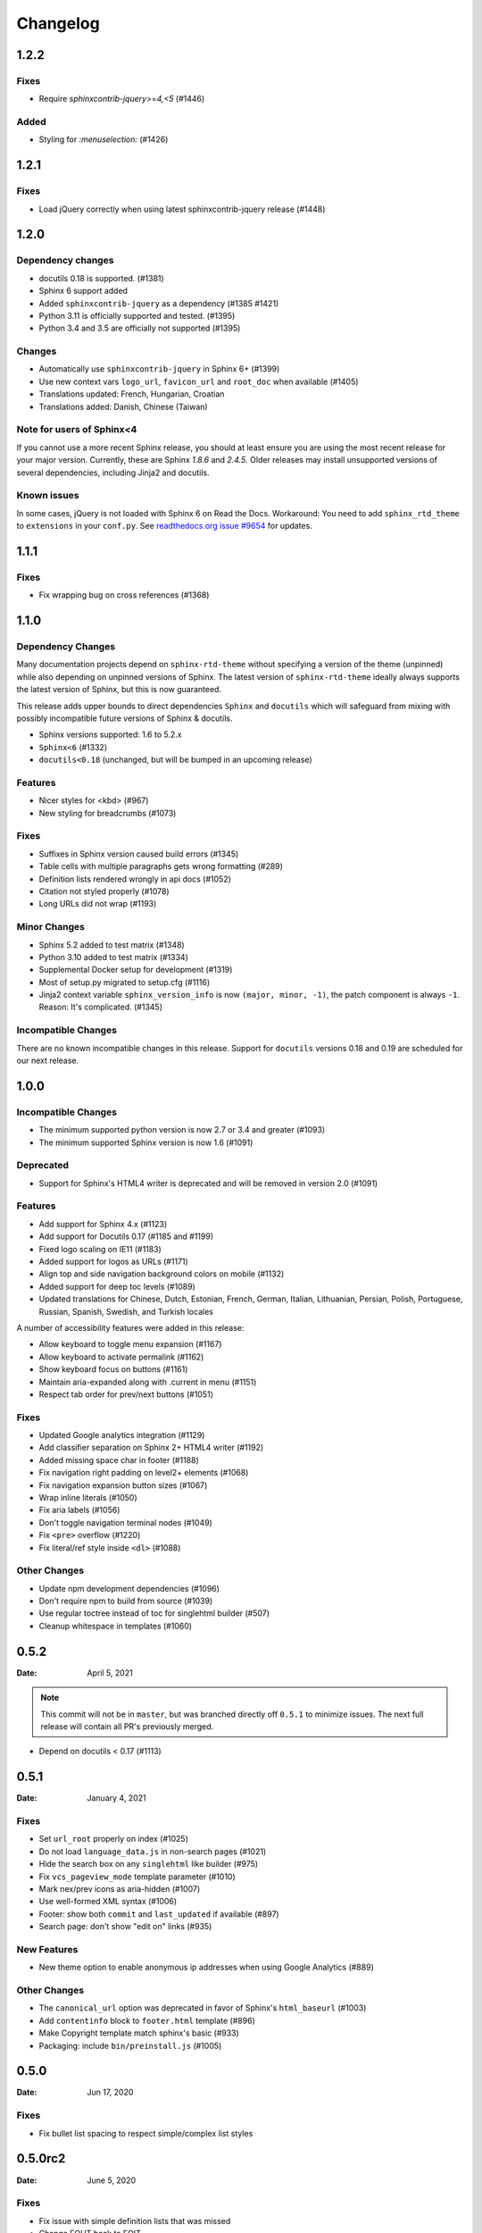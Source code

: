 *********
Changelog
*********

.. seealso:: :ref:`howto_upgrade`

.. |theme_version| replace:: 1.2.1


.. _release-1.2.2:

1.2.2
=====

Fixes
-----

* Require `sphinxcontrib-jquery>=4,<5` (#1446)

Added
-----

* Styling for `:menuselection:` (#1426)


.. _release-1.2.1:

1.2.1
=====

Fixes
-----

* Load jQuery correctly when using latest sphinxcontrib-jquery release (#1448)


.. _release-1.2.0:

1.2.0
=====

Dependency changes
------------------

* docutils 0.18 is supported. (#1381)
* Sphinx 6 support added
* Added ``sphinxcontrib-jquery`` as a dependency (#1385 #1421)
* Python 3.11 is officially supported and tested. (#1395)
* Python 3.4 and 3.5 are officially not supported (#1395)

Changes
-------

* Automatically use ``sphinxcontrib-jquery`` in Sphinx 6+ (#1399)
* Use new context vars ``logo_url``, ``favicon_url`` and ``root_doc`` when available (#1405)
* Translations updated: French, Hungarian, Croatian
* Translations added: Danish, Chinese (Taiwan)

Note for users of Sphinx<4
--------------------------

If you cannot use a more recent Sphinx release,
you should at least ensure you are using the most recent release for your major version.
Currently, these are Sphinx `1.8.6` and `2.4.5`.
Older releases may install unsupported versions of several dependencies, including Jinja2 and docutils.

Known issues
------------

In some cases, jQuery is not loaded with Sphinx 6 on Read the Docs.
Workaround: You need to add ``sphinx_rtd_theme`` to ``extensions`` in your ``conf.py``.
See `readthedocs.org issue #9654`_ for updates.

.. _readthedocs.org issue #9654: https://github.com/readthedocs/readthedocs.org/pull/9654


.. _release-1.1.1:

1.1.1
=====

Fixes
-----

* Fix wrapping bug on cross references (#1368)

.. _release-1.1.0:

1.1.0
=====

Dependency Changes
------------------

Many documentation projects depend on ``sphinx-rtd-theme`` without specifying a version of the theme (unpinned) while also depending on unpinned versions of Sphinx. The latest version of ``sphinx-rtd-theme`` ideally always supports the latest version of Sphinx, but this is now guaranteed.

This release adds upper bounds to direct dependencies ``Sphinx`` and ``docutils`` which will safeguard from mixing with possibly incompatible future versions of Sphinx & docutils.

* Sphinx versions supported: 1.6 to 5.2.x
* ``Sphinx<6`` (#1332)
* ``docutils<0.18`` (unchanged, but will be bumped in an upcoming release)


Features
--------

* Nicer styles for <kbd> (#967)
* New styling for breadcrumbs (#1073)


Fixes
-----

* Suffixes in Sphinx version caused build errors (#1345)
* Table cells with multiple paragraphs gets wrong formatting (#289)
* Definition lists rendered wrongly in api docs (#1052)
* Citation not styled properly (#1078)
* Long URLs did not wrap (#1193)


Minor Changes
-------------

* Sphinx 5.2 added to test matrix (#1348)
* Python 3.10 added to test matrix (#1334)
* Supplemental Docker setup for development (#1319)
* Most of setup.py migrated to setup.cfg (#1116)
* Jinja2 context variable ``sphinx_version_info`` is now ``(major, minor, -1)``, the patch component is always ``-1``. Reason: It's complicated. (#1345)


Incompatible Changes
--------------------

There are no known incompatible changes in this release. Support for ``docutils`` versions 0.18 and 0.19 are scheduled for our next release.


.. _release-1.0.0:

1.0.0
=====

Incompatible Changes
--------------------

* The minimum supported python version is now 2.7 or 3.4 and greater (#1093)
* The minimum supported Sphinx version is now 1.6 (#1091)

Deprecated
----------

* Support for Sphinx's HTML4 writer is deprecated and will be removed in version 2.0 (#1091)

Features
--------

* Add support for Sphinx 4.x (#1123)
* Add support for Docutils 0.17 (#1185 and #1199)
* Fixed logo scaling on IE11 (#1183)
* Added support for logos as URLs (#1171)
* Align top and side navigation background colors on mobile (#1132)
* Added support for deep toc levels (#1089)
* Updated translations for Chinese, Dutch, Estonian, French, German, Italian,
  Lithuanian, Persian, Polish, Portuguese, Russian, Spanish, Swedish, and
  Turkish locales

A number of accessibility features were added in this release:

* Allow keyboard to toggle menu expansion (#1167)
* Allow keyboard to activate permalink (#1162)
* Show keyboard focus on buttons (#1161)
* Maintain aria-expanded along with .current in menu (#1151)
* Respect tab order for prev/next buttons (#1051)

Fixes
-----

* Updated Google analytics integration (#1129)
* Add classifier separation on Sphinx 2+ HTML4 writer (#1192)
* Added missing space char in footer (#1188)
* Fix navigation right padding on level2+ elements (#1068)
* Fix navigation expansion button sizes (#1067)
* Wrap inline literals (#1050)
* Fix aria labels (#1056)
* Don't toggle navigation terminal nodes (#1049)
* Fix ``<pre>`` overflow (#1220)
* Fix literal/ref style inside ``<dl>`` (#1088)

Other Changes
-------------

* Update npm development dependencies (#1096)
* Don't require npm to build from source (#1039)
* Use regular toctree instead of toc for singlehtml builder (#507)
* Cleanup whitespace in templates (#1060)

.. _release-0.5.2:

0.5.2
=====

:Date: April 5, 2021

.. note:: This commit will not be in ``master``, but was branched directly off ``0.5.1`` to minimize issues.
          The next full release will contain all PR's previously merged.

* Depend on docutils < 0.17 (#1113)

.. _release-0.5.1:

0.5.1
=====

:Date: January 4, 2021

Fixes
-----

* Set ``url_root`` properly on index (#1025)
* Do not load ``language_data.js`` in non-search pages (#1021)
* Hide the search box on any ``singlehtml`` like builder (#975)
* Fix ``vcs_pageview_mode`` template parameter (#1010)
* Mark nex/prev icons as aria-hidden (#1007)
* Use well-formed XML syntax (#1006)
* Footer: show both ``commit`` and ``last_updated`` if available (#897)
* Search page: don't show "edit on" links (#935)

New Features
------------

* New theme option to enable anonymous ip addresses when using Google Analytics (#889)

Other Changes
-------------

* The ``canonical_url`` option was deprecated in favor of Sphinx's ``html_baseurl`` (#1003)
* Add ``contentinfo`` block to ``footer.html`` template (#896)
* Make Copyright template match sphinx's basic (#933)
* Packaging: include ``bin/preinstall.js`` (#1005)

.. _release-0.5.0:

0.5.0
=====

:Date: Jun 17, 2020

Fixes
-----

* Fix bullet list spacing to respect simple/complex list styles

.. _release-0.5.0rc2:

0.5.0rc2
========

:Date: June 5, 2020

Fixes
-----

* Fix issue with simple definition lists that was missed
* Change FOUT back to FOIT
* Fix several margin issues with lists, nested lists, and nested content
* Add colon back to field lists

.. _release-0.5.0rc1:

0.5.0rc1
========

:Date: May 6, 2020

Fixes
-----

* Fix many styling issues that look different when using the Sphinx HTML5 writer

Other Changes
--------------

* Add the ``navigation`` template block around the navigation area.
* Added i18n support using Babel
* Added translations for 10 new languages
* Moved build system from Grunt and friends to Webpack
* Remove Modernizr, but keep html5shiv (#724, #525)

.. _release-0.4.3:

0.4.3
=====

:Date: Feb 12, 2019

New Features
-------------

Fixes
-----

* Fix scrolling to active item in sidebar on load (#214)
* Style caption link for code and literal blocks
* Fix inconsistent font size and line height for autodoc "raises" and "returns" (#267)
* Fix last_updated notice appearing in same line as copyright notice (#704)


Other Changes
--------------

.. _release-0.4.2:

0.4.2
=====

:Date: Oct 5, 2018

New Features
-------------

Fixes
-----

* Set base font size on <html> (#668)
* Fix HTML search not working with Sphinx-1.8 (#672)

Other Changes
--------------

* Upload signed packages to PyPI with twine (#651)
* Do not enforce period at the end of copyright statement (666)

0.4.1
=====

:Date: July 27, 2018

New Features
-------------

Fixes
-----

* Line height adjustments for Liberation Mono (#656)

Other Changes
--------------

* Add Sphinx as a dependency

0.4.0
=====

This version made some changes to how JS and CSS were included
when the theme is used on Read the Docs.


New Features
-------------

Fixes
-----

* Do not rely on readthedocs.org for CSS/JS (#614)
* Color accessibility improvements on the left navigation

Other Changes
---------------

* Write theme version and build date at top of JavaScript and CSS
* Changed code and literals to use a native font stack (#612)
* Fix small styling issues

0.3.1
=====

Fixes
-----

* Revert part of #576 causing display issues with version selector menu
* Backwards compatibility fixes for pre-0.3.0 releases (#623)
* Fix mkdocs version selector (#622)
* Add open list spacing (#591)
* Fix table centering (#599)

0.3.0
=====

**Note**: this version resulted in some JavaScript incompatibilities when used on readthedocs.org

New Features
-------------

* Add html language attribute
* Allow setting 'rel' and 'title' attributes for stylesheets (#551)
* Add option to style external links
* Add github, gitlab, bitbucket page arguments option
* Add pygments support
* Add setuptools entry point allowing to use ``sphinx_rtd_theme`` as
  Sphinx ``html_theme`` directly.
* Add language to the JS output variable

Fixes
-----

* Fix some HTML warnings and errors
* Fix many styling issues
* Fix many sidebar glitches
* Fix line number spacing to align with the code lines
* Hide Edit links on auto created pages
* Include missing font files with the theme

Other Changes
--------------

* Significant improvement of our documentation
* Compress our Javascript files
* Updated dependencies

0.2.4
=====

* Yet another patch to deal with extra builders outside Spinx, such as the
  singlehtml builders from the Read the Docs Sphinx extension

0.2.3
=====

* Temporarily patch Sphinx issue with ``singlehtml`` builder by inspecting the
  builder in template.

0.2.2
=====

* Roll back toctree fix in 0.2.1 (#367). This didn't fix the issue and
  introduced another bug with toctrees display.

0.2.1
=====

* Add the ``rel`` HTML attribute to the footer links which point to
  the previous and next pages.
* Fix toctree issue caused by Sphinx singlehtml builder (#367)

0.2.0
=====

* Adds the ``comments`` block after the ``body`` block in the template
* Added "Edit on GitLab" support
* Many bug fixes

0.1.10-alpha
============

.. note:: This is a pre-release version

* Removes Sphinx dependency
* Fixes hamburger on mobile display
* Adds a ``body_begin`` block to the template
* Added ``prev_next_buttons_location``

0.1.9
=====

* Intermittent scrollbar visibility bug fixed. This change introduces a
  backwards incompatible change to the theme's layout HTML. This should only be
  a problem for derivative themes that have overridden styling of nav elements
  using direct descendant selectors. See `#215`_ for more information.
* Safari overscroll bug fixed
* Version added to the nav header
* Revision id was added to the documentation footer if you are using RTD
* An extra block, ``extrafooter`` was added to allow extra content in the
  document footer block
* Fixed modernizr URL
* Small display style changes on code blocks, figure captions, and nav elements

.. _#215: https://github.com/rtfd/sphinx_rtd_theme/pull/215

0.1.8
=====

* Start keeping changelog :)
* Support for third and fourth level headers in the sidebar
* Add support for Sphinx 1.3
* Add sidebar headers for :caption: in Sphinx toctree
* Clean up sidebar scrolling behavior so it never scrolls out of view
